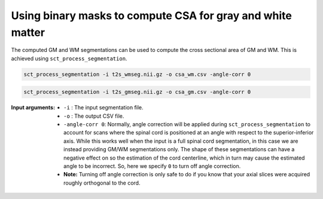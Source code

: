 Using binary masks to compute CSA for gray and white matter
###########################################################

The computed GM and WM segmentations can be used to compute the cross sectional area of GM and WM. This is achieved using ``sct_process_segmentation``.

.. code::

   sct_process_segmentation -i t2s_wmseg.nii.gz -o csa_wm.csv -angle-corr 0

.. code::

   sct_process_segmentation -i t2s_gmseg.nii.gz -o csa_gm.csv -angle-corr 0

:Input arguments:
   - ``-i`` : The input segmentation file.
   - ``-o`` : The output CSV file.
   - ``-angle-corr 0``: Normally, angle correction will be applied during ``sct_process_segmentation`` to account for scans where the spinal cord is positioned at an angle with respect to the superior-inferior axis. While this works well when the input is a full spinal cord segmentation, in this case we are instead providing GM/WM segmentations only. The shape of these segmentations can have a negative effect on so the estimation of the cord centerline, which in turn may cause the estimated angle to be incorrect. So, here we specify ``0`` to turn off angle correction.
   - **Note:** Turning off angle correction is only safe to do if you know that your axial slices were acquired roughly orthogonal to the cord.

.. figure:: https://raw.githubusercontent.com/spinalcordtoolbox/doc-figures/jn/2857-add-remaining-tutorials/gm-wm-metric-computation/io-sct_process_segmentation.png
   :align: center